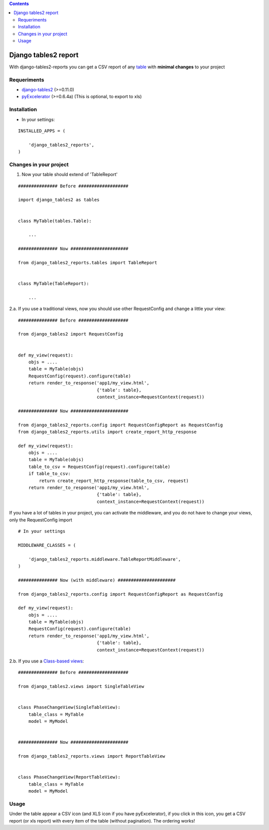 .. contents::

=====================
Django tables2 report
=====================

With django-tables2-reports you can get a CSV report of any `table <http://pypi.python.org/pypi/django-tables2/>`_  with **minimal changes** to your project

Requeriments
============

* `django-tables2 <http://pypi.python.org/pypi/django-tables2/>`_ (>=0.11.0)
* `pyExcelerator <http://pypi.python.org/pypi/pyExcelerator/>`_ (>=0.6.4a) (This is optional, to export to xls)


Installation
============

* In your settings:

::

    INSTALLED_APPS = (

        'django_tables2_reports',
    )


Changes in your project
=======================

1. Now your table should extend of 'TableReport'

::

    ############### Before ###################

    import django_tables2 as tables


    class MyTable(tables.Table):

        ...

    ############### Now ######################

    from django_tables2_reports.tables import TableReport


    class MyTable(TableReport):

        ...


2.a. If you use a traditional views, now you should use other RequestConfig and change a little your view:

::

    ############### Before ###################

    from django_tables2 import RequestConfig


    def my_view(request):
        objs = ....
        table = MyTable(objs)
        RequestConfig(request).configure(table)
        return render_to_response('app1/my_view.html',
                                  {'table': table},
                                  context_instance=RequestContext(request))

    ############### Now ######################

    from django_tables2_reports.config import RequestConfigReport as RequestConfig
    from django_tables2_reports.utils import create_report_http_response

    def my_view(request):
        objs = ....
        table = MyTable(objs)
        table_to_csv = RequestConfig(request).configure(table)
        if table_to_csv:
            return create_report_http_response(table_to_csv, request)
        return render_to_response('app1/my_view.html',
                                  {'table': table},
                                  context_instance=RequestContext(request))


If you have a lot of tables in your project, you can activate the middleware, and you do not have to change your views, only the RequestConfig import

::

    # In your settings 

    MIDDLEWARE_CLASSES = (

        'django_tables2_reports.middleware.TableReportMiddleware',
    )

    ############### Now (with middleware) ######################

    from django_tables2_reports.config import RequestConfigReport as RequestConfig

    def my_view(request):
        objs = ....
        table = MyTable(objs)
        RequestConfig(request).configure(table)
        return render_to_response('app1/my_view.html',
                                  {'table': table},
                                  context_instance=RequestContext(request))


2.b. If you use a `Class-based views <https://docs.djangoproject.com/en/dev/topics/class-based-views/>`_:

::

    ############### Before ###################

    from django_tables2.views import SingleTableView


    class PhaseChangeView(SingleTableView):
        table_class = MyTable
        model = MyModel


    ############### Now ######################

    from django_tables2_reports.views import ReportTableView


    class PhaseChangeView(ReportTableView):
        table_class = MyTable
        model = MyModel


Usage
=====

Under the table appear a CSV icon (and XLS icon if you have pyExcelerator), if you click in this icon, you get a CSV report (or xls report) with every item of the table (without pagination). The ordering works!


